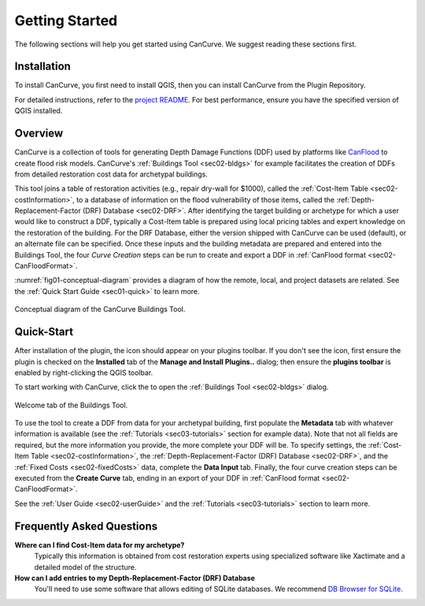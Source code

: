 Getting Started
==================
The following sections will help you get started using CanCurve.
We suggest reading these sections first.


.. _sec01-install:

Installation
------------

To install CanCurve, you first need to install QGIS, then you can install CanCurve from the Plugin Repository.

For detailed instructions, refer to the `project README <https://github.com/NRCan/CanCurve/tree/main?tab=readme-ov-file#installation>`_.
For best performance, ensure you have the specified version of QGIS installed.


.. _sec01-overview:

Overview
-----------------------
CanCurve is a collection of tools for generating Depth Damage Functions (DDF) used by platforms like `CanFlood <https://github.com/NRCan/CanFlood>`_ to create flood risk models.
CanCurve's :ref:`Buildings Tool <sec02-bldgs>` for example facilitates the creation of DDFs from detailed restoration cost data for archetypal buildings.

This tool joins a table of restoration activities (e.g., repair dry-wall for $1000), called the :ref:`Cost-Item Table <sec02-costInformation>`, to a database of information on the flood vulnerability of those items, called the :ref:`Depth-Replacement-Factor (DRF) Database <sec02-DRF>`.
After identifying the target building or archetype for which a user would like to construct a DDF, typically a Cost-Item table is prepared using local pricing tables and expert knowledge on the restoration of the building.
For the DRF Database, either the version shipped with CanCurve can be used (default), or an alternate file can be specified.
Once these inputs and the building metadata are prepared and entered into the Buildings Tool, the four *Curve Creation* steps can be run to create and export a DDF in :ref:`CanFlood format <sec02-CanFloodFormat>`.


:numref:`fig01-conceptual-diagram` provides a diagram of how the remote, local, and project datasets are related.
See the  :ref:`Quick Start Guide <sec01-quick>` to learn more.

.. _fig01-conceptual-diagram:

.. figure:: /assets/01-conceptual-diagram.png
   :alt: Conceptual Diagram
   :align: center
   :width: 900px

   Conceptual diagram of the CanCurve Buildings Tool.


.. _sec01-quick:

Quick-Start
-----------------------
After installation of the plugin, the |CanCurve_icon| icon should appear on your plugins toolbar.
If you don't see the icon, first ensure the plugin is checked on the **Installed** tab of the **Manage and Install Plugins..** dialog; then ensure the **plugins toolbar** is enabled by right-clicking the QGIS toolbar.

.. |CanCurve_icon| image:: /assets/icon_solid.png
   :align: middle
   :width: 14

To start working with CanCurve, click the |CanCurve_icon| to open the :ref:`Buildings Tool <sec02-bldgs>` dialog.


.. _fig01-dialog-welcome:

.. figure:: /assets/01-dialog-welcome.png
   :alt: Welcome Tab
   :align: center
   :width: 900px

   Welcome tab of the Buildings Tool.

To use the tool to create a DDF from data for your archetypal building, first populate the **Metadata** tab with whatever information is available (see the :ref:`Tutorials <sec03-tutorials>` section for example data).
Note that not all fields are required, but the more information you provide, the more complete your DDF will be.
To specify settings, the :ref:`Cost-Item Table <sec02-costInformation>`, the :ref:`Depth-Replacement-Factor (DRF) Database <sec02-DRF>`, and the :ref:`Fixed Costs <sec02-fixedCosts>` data, complete the **Data Input** tab.
Finally, the four curve creation steps can be executed from the **Create Curve** tab, ending in an export of your DDF in :ref:`CanFlood format <sec02-CanFloodFormat>`.


See the :ref:`User Guide <sec02-userGuide>` and the :ref:`Tutorials <sec03-tutorials>` section to learn more.


.. _sec01-faq:

Frequently Asked Questions
--------------------------

**Where can I find Cost-Item data for my archetype?**
    Typically this information is obtained from cost restoration experts using specialized software like Xactimate and a detailed model of the structure.

**How can I add entries to my Depth-Replacement-Factor (DRF) Database**
    You'll need to use some software that allows editing of SQLite databases. We recommend `DB Browser for SQLite <https://sqlitebrowser.org/>`_.




